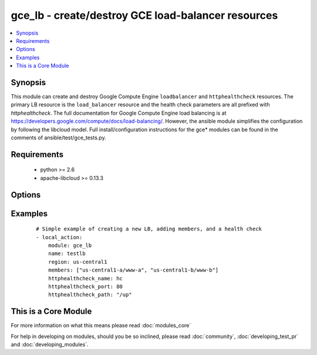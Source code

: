 .. _gce_lb:


gce_lb - create/destroy GCE load-balancer resources
+++++++++++++++++++++++++++++++++++++++++++++++++++

.. versionadded:: 1.5


.. contents::
   :local:
   :depth: 1


Synopsis
--------

This module can create and destroy Google Compute Engine ``loadbalancer`` and ``httphealthcheck`` resources.  The primary LB resource is the ``load_balancer`` resource and the health check parameters are all prefixed with *httphealthcheck*. The full documentation for Google Compute Engine load balancing is at https://developers.google.com/compute/docs/load-balancing/.  However, the ansible module simplifies the configuration by following the libcloud model. Full install/configuration instructions for the gce* modules can be found in the comments of ansible/test/gce_tests.py.


Requirements
------------

  * python >= 2.6
  * apache-libcloud >= 0.13.3


Options
-------

.. raw:: html

    <table border=1 cellpadding=4>
    <tr>
    <th class="head">parameter</th>
    <th class="head">required</th>
    <th class="head">default</th>
    <th class="head">choices</th>
    <th class="head">comments</th>
    </tr>
            <tr>
    <td>external_ip<br/><div style="font-size: small;"></div></td>
    <td>no</td>
    <td></td>
        <td><ul></ul></td>
        <td><div>the external static IPv4 (or auto-assigned) address for the LB</div></td></tr>
            <tr>
    <td>httphealthcheck_healthy_count<br/><div style="font-size: small;"></div></td>
    <td>no</td>
    <td>2</td>
        <td><ul></ul></td>
        <td><div>number of consecutive successful checks before marking a node healthy</div></td></tr>
            <tr>
    <td>httphealthcheck_host<br/><div style="font-size: small;"></div></td>
    <td>no</td>
    <td></td>
        <td><ul></ul></td>
        <td><div>host header to pass through on HTTP check requests</div></td></tr>
            <tr>
    <td>httphealthcheck_interval<br/><div style="font-size: small;"></div></td>
    <td>no</td>
    <td>5</td>
        <td><ul></ul></td>
        <td><div>the duration in seconds between each health check request</div></td></tr>
            <tr>
    <td>httphealthcheck_name<br/><div style="font-size: small;"></div></td>
    <td>no</td>
    <td></td>
        <td><ul></ul></td>
        <td><div>the name identifier for the HTTP health check</div></td></tr>
            <tr>
    <td>httphealthcheck_path<br/><div style="font-size: small;"></div></td>
    <td>no</td>
    <td>/</td>
        <td><ul></ul></td>
        <td><div>the url path to use for HTTP health checking</div></td></tr>
            <tr>
    <td>httphealthcheck_port<br/><div style="font-size: small;"></div></td>
    <td>no</td>
    <td>80</td>
        <td><ul></ul></td>
        <td><div>the TCP port to use for HTTP health checking</div></td></tr>
            <tr>
    <td>httphealthcheck_timeout<br/><div style="font-size: small;"></div></td>
    <td>no</td>
    <td>5</td>
        <td><ul></ul></td>
        <td><div>the timeout in seconds before a request is considered a failed check</div></td></tr>
            <tr>
    <td>httphealthcheck_unhealthy_count<br/><div style="font-size: small;"></div></td>
    <td>no</td>
    <td>2</td>
        <td><ul></ul></td>
        <td><div>number of consecutive failed checks before marking a node unhealthy</div></td></tr>
            <tr>
    <td>members<br/><div style="font-size: small;"></div></td>
    <td>no</td>
    <td></td>
        <td><ul></ul></td>
        <td><div>a list of zone/nodename pairs, e.g ['us-central1-a/www-a', ...]</div></br>
        <div style="font-size: small;">aliases: nodes<div></td></tr>
            <tr>
    <td>name<br/><div style="font-size: small;"></div></td>
    <td>no</td>
    <td></td>
        <td><ul></ul></td>
        <td><div>name of the load-balancer resource</div></td></tr>
            <tr>
    <td>pem_file<br/><div style="font-size: small;"> (added in 1.6)</div></td>
    <td>no</td>
    <td></td>
        <td><ul></ul></td>
        <td><div>path to the pem file associated with the service account email</div></td></tr>
            <tr>
    <td>port_range<br/><div style="font-size: small;"></div></td>
    <td>no</td>
    <td></td>
        <td><ul></ul></td>
        <td><div>the port (range) to forward, e.g. 80 or 8000-8888 defaults to all ports</div></td></tr>
            <tr>
    <td>project_id<br/><div style="font-size: small;"> (added in 1.6)</div></td>
    <td>no</td>
    <td></td>
        <td><ul></ul></td>
        <td><div>your GCE project ID</div></td></tr>
            <tr>
    <td>protocol<br/><div style="font-size: small;"></div></td>
    <td>no</td>
    <td>tcp</td>
        <td><ul><li>tcp</li><li>udp</li></ul></td>
        <td><div>the protocol used for the load-balancer packet forwarding, tcp or udp</div></td></tr>
            <tr>
    <td>region<br/><div style="font-size: small;"></div></td>
    <td>no</td>
    <td></td>
        <td><ul></ul></td>
        <td><div>the GCE region where the load-balancer is defined</div></td></tr>
            <tr>
    <td>service_account_email<br/><div style="font-size: small;"> (added in 1.6)</div></td>
    <td>no</td>
    <td></td>
        <td><ul></ul></td>
        <td><div>service account email</div></td></tr>
            <tr>
    <td>state<br/><div style="font-size: small;"></div></td>
    <td>no</td>
    <td>present</td>
        <td><ul><li>active</li><li>present</li><li>absent</li><li>deleted</li></ul></td>
        <td><div>desired state of the LB</div></td></tr>
        </table>
    </br>



Examples
--------

 ::

    # Simple example of creating a new LB, adding members, and a health check
    - local_action: 
        module: gce_lb
        name: testlb
        region: us-central1
        members: ["us-central1-a/www-a", "us-central1-b/www-b"]
        httphealthcheck_name: hc
        httphealthcheck_port: 80
        httphealthcheck_path: "/up"




    
This is a Core Module
---------------------

For more information on what this means please read :doc:`modules_core`

    
For help in developing on modules, should you be so inclined, please read :doc:`community`, :doc:`developing_test_pr` and :doc:`developing_modules`.

